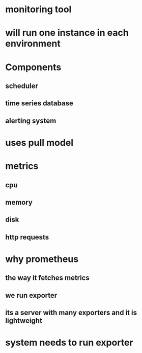 * monitoring tool
* will run one instance in each environment
* Components
** scheduler
** time series database
** alerting system
* uses pull model
* metrics
** cpu
** memory
** disk
** http requests
* why prometheus
** the way it fetches metrics
** we run exporter
** its a server with many exporters and it is lightweight
* system needs to run exporter
